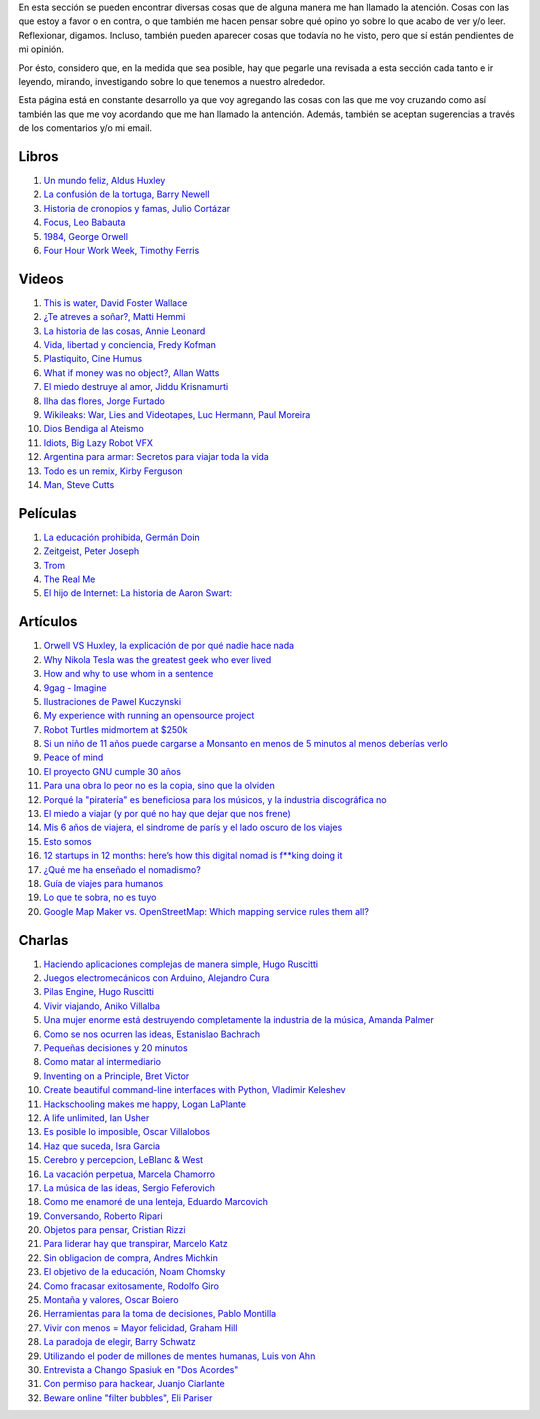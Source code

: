 .. link: 
.. description: 
.. tags: 
.. date: 2013/09/07 14:43:15
.. title: Repositorio
.. slug: repositorio

En esta sección se pueden encontrar diversas cosas que de alguna
manera me han llamado la atención. Cosas con las que estoy a favor o
en contra, o que también me hacen pensar sobre qué opino yo sobre lo
que acabo de ver y/o leer. Reflexionar, digamos. Incluso, también
pueden aparecer cosas que todavía no he visto, pero que sí están
pendientes de mi opinión.

Por ésto, considero que, en la medida que sea posible, hay que pegarle
una revisada a esta sección cada tanto e ir leyendo, mirando,
investigando sobre lo que tenemos a nuestro alrededor.

Esta página está en constante desarrollo ya que voy agregando las
cosas con las que me voy cruzando como así también las que me voy
acordando que me han llamado la antención. Además, también se aceptan
sugerencias a través de los comentarios y/o mi email.

Libros
------

#. `Un mundo feliz, Aldus Huxley <http://fil.mty.itesm.mx/sites/fil.mty.itesm.mx/files/ebooks/un_mundo_feliz-Aldus_Huxley.pdf>`_
#. `La confusión de la tortuga, Barry Newell <https://github.com/downloads/humitos/turtle-confusion-es/la-confusion-de-la-tortuga.pdf>`_
#. `Historia de cronopios y famas, Julio Cortázar <http://nuevaliteratura.com.ar/descargas/Historia%20De%20Cronopios%20Y%20De%20Famas%20-%20Julio%20Cortazar.pdf>`_
#. `Focus, Leo Babauta <http://bit.ly/9QGRoP>`_
#. `1984, George Orwell <http://biblio3.url.edu.gt/Libros/2011/1984.pdf>`_
#. `Four Hour Work Week, Timothy Ferris <http://fourhourworkweek.com/>`_


Videos
------

#. `This is water, David Foster Wallace <https://www.youtube.com/watch?v=EaYMcD5xodg>`_
#. `¿Te atreves a soñar?, Matti Hemmi <https://www.youtube.com/watch?v=i07qz_6Mk7g>`_
#. `La historia de las cosas, Annie Leonard <http://www.youtube.com/watch?v=ykfp1WvVqAY>`_
#. `Vida, libertad y conciencia, Fredy Kofman <http://www.youtube.com/watch?v=S1D5pliEIaY>`_

#. `Plastiquito, Cine Humus <http://www.youtube.com/watch?v=NmGFkBk0uh4>`_
#. `What if money was no object?, Allan Watts <http://www.youtube.com/watch?v=rApGnn_tLwo>`_
#. `El miedo destruye al amor, Jiddu Krisnamurti <http://www.youtube.com/watch?v=mzHXG3X5Vp8>`_
#. `Ilha das flores, Jorge Furtado <http://www.youtube.com/watch?v=3iv9l3Q1NW0>`_
#. `Wikileaks: War, Lies and Videotapes, Luc Hermann, Paul Moreira <http://www.youtube.com/watch?v=6SbMuWdW100>`_
#. `Dios Bendiga al Ateismo <https://www.youtube.com/watch?v=gQThYs5fZVs>`_
#. `Idiots, Big Lazy Robot VFX <http://vimeo.com/79695097>`_
#. `Argentina para armar: Secretos para viajar toda la vida <http://tn.com.ar/programas/argentina-para-armar/argentina-para-armar-27072014-secretos-para-viajar-toda-la-vida_520067>`_
#. `Todo es un remix, Kirby Ferguson <https://www.youtube.com/watch?v=O7-DlOaCsjU>`_
#. `Man, Steve Cutts <https://www.youtube.com/watch?v=WfGMYdalClU>`_

Películas
---------

#. `La educación prohibida, Germán Doin <http://educacionprohibida.com.ar>`_
#. `Zeitgeist, Peter Joseph <http://www.zeitgeistmovie.com/>`_
#. `Trom <http://tromsite.com/>`_
#. `The Real Me <http://therealme.serenablues.com/es/>`_
#. `El hijo de Internet: La historia de Aaron Swart:  <https://www.youtube.com/watch?v=vXr-2hwTk58>`_

Artículos
---------

#. `Orwell VS Huxley, la explicación de por qué nadie hace nada <http://pedacicosarquitectonicos.com/2013/08/30/orwell-vs-huxley-la-explicacion-de-por-que-nadie-hace-nada/>`_
#. `Why Nikola Tesla was the greatest geek who ever lived <http://theoatmeal.com/comics/tesla>`_
#. `How and why to use whom in a sentence <http://theoatmeal.com/comics/who_vs_whom>`_
#. `9gag - Imagine <http://9gag.com/gag/4881104?ref=fb.s>`_
#. `Ilustraciones de Pawel Kuczynski <http://agenciaeternity.wordpress.com/2013/09/06/50-reveladoras-ilustraciones-de-pawel-kuczynski-sobre-el-ironico-mundo-en-el-que-vivimos/>`_
#. `My experience with running an opensource project <http://ondrejcertik.blogspot.com.ar/2009/05/my-experience-with-running-opensource.html>`_
#. `Robot Turtles midmortem at $250k <http://www.danshapiro.com/blog/2013/09/robot-turtles-midmortem-at-250k/>`_
#. `Si un niño de 11 años puede cargarse a Monsanto en menos de 5 minutos al menos deberías verlo <http://www.unitedexplanations.org/2013/08/28/si-un-nino-de-11-anos-puede-cargarse-a-monsanto-en-menos-de-5-minutos-al-menos-deberias-verlo/>`_
#. `Peace of mind <http://saiadeseda.tumblr.com/post/58260417057>`_
#. `El proyecto GNU cumple 30 años <http://www.vialibre.org.ar/2013/09/27/el-proyecto-gnu-cumple-30-anos/>`_
#. `Para una obra lo peor no es la copia, sino que la olviden <http://www.marcha.org.ar/1/index.php/nacionales/147-ciencia-y-tecnologia/4455-para-una-obra-lo-peor-no-es-la-copia-sino-el-olvido>`_
#. `Porqué la "piratería" es beneficiosa para los músicos, y la industria discográfica no <http://derechoaleer.org/blog/2011/05/por-que-la-pirateria-es-beneficiosa-para-los-musicos.html>`_
#. `El miedo a viajar (y por qué no hay que dejar que nos frene) <http://viajandoporahi.com/el-miedo-a-viajar-y-por-que-no-hay-que-dejar-que-nos-frene>`_
#. `Mis 6 años de viajera, el sindrome de parís y el lado oscuro de los viajes <http://viajandoporahi.com/mis-6-anos-de-viajera-el-sindrome-de-paris-y-el-lado-oscuro-de-los-viajes>`_
#. `Esto somos <http://cuidadocontucassette.blogspot.com.ar/2014/07/normal-0-21-false-false-false-es-ar-x.html>`_
#. `12 startups in 12 months: here’s how this digital nomad is f**king doing it <http://www.techinasia.com/12-startups-in-12-months-how-this-digital-nomad-doing-it/>`_
#. `¿Qué me ha enseñado el nomadismo? <http://unviajedemilesdekmempiezaconunpequenopaso.wordpress.com/2014/04/27/que-me-ha-ensenado-el-nomadismo/>`_
#. `Guía de viajes para humanos <http://viajandoporahi.com/guia-de-viajes-para-humanos>`_
#. `Lo que te sobra, no es tuyo <https://viajerosvoluntarios.wordpress.com/2014/10/31/lo-que-te-sobra-no-es-tuyo/>`_
#. `Google Map Maker vs. OpenStreetMap: Which mapping service rules them all? <http://www.digitaltrends.com/computing/google-map-maker-vs-openstreetmap-id-editor/>`_


Charlas
-------

#. `Haciendo aplicaciones complejas de manera simple, Hugo Ruscitti <https://www.youtube.com/watch?v=TzDhzayO_uk>`_
#. `Juegos electromecánicos con Arduino, Alejandro Cura <http://www.youtube.com/watch?v=Lc4uS6zuDtQ>`_
#. `Pilas Engine, Hugo Ruscitti <http://www.youtube.com/watch?v=tXA2BgzrvzA>`_
#. `Vivir viajando, Aniko Villalba <https://www.youtube.com/watch?v=7qEXjasHPRw>`_
#. `Una mujer enorme está destruyendo completamente la industria de la música, Amanda Palmer <https://www.youtube.com/watch?v=QZ2pj2oSKIo>`_
#. `Como se nos ocurren las ideas, Estanislao Bachrach <https://www.youtube.com/watch?v=21rwo342nqY>`_
#. `Pequeñas decisiones y 20 minutos <http://www.youtube.com/watch?v=PFf2ghIR8os>`_
#. `Como matar al intermediario <https://www.youtube.com/watch?v=_VEYn3bXz34>`_
#. `Inventing on a Principle, Bret Victor <https://www.youtube.com/watch?v=a-OyoVcbwWE>`_
#. `Create beautiful command-line interfaces with Python, Vladimir Keleshev <https://www.youtube.com/watch?v=pXhcPJK5cMc>`_
#. `Hackschooling makes me happy, Logan LaPlante  <https://www.youtube.com/watch?v=W4R8CNzbpxo>`_
#. `A life unlimited, Ian Usher <https://www.youtube.com/watch?v=sAUIAChAmc4>`_
#. `Es posible lo imposible, Oscar Villalobos <https://www.youtube.com/watch?v=UgYcQUgDBPc>`_
#. `Haz que suceda, Isra Garcia <https://www.youtube.com/watch?v=_X5gPNHR1qQ>`_
#. `Cerebro y percepcion, LeBlanc & West <https://www.youtube.com/watch?v=zONDGowt5lw>`_
#. `La vacación perpetua, Marcela Chamorro <https://www.youtube.com/watch?v=Bn6voL8uphg>`_
#. `La música de las ideas, Sergio Feferovich <https://www.youtube.com/watch?v=1wA2sl9IRcE>`_
#. `Como me enamoré de una lenteja, Eduardo Marcovich <https://www.youtube.com/watch?v=G5_OJhg-wu0>`_
#. `Conversando, Roberto Ripari <https://www.youtube.com/watch?v=QU6sl6OOVfQ>`_
#. `Objetos para pensar, Cristian Rizzi <https://www.youtube.com/watch?v=jgavUY3fzj8>`_
#. `Para liderar hay que transpirar, Marcelo Katz <https://www.youtube.com/watch?v=nw1w4PqjieQ>`_
#. `Sin obligacion de compra, Andres Michkin <https://www.youtube.com/watch?v=GZEjZL53zL8>`_
#. `El objetivo de la educación, Noam Chomsky <https://www.youtube.com/watch?v=AsZJxDsd1Q8>`_
#. `Como fracasar exitosamente, Rodolfo Giro <https://www.youtube.com/watch?v=AN6wtWc_b_g>`_
#. `Montaña y valores, Oscar Boiero <https://www.youtube.com/watch?v=s4SPdEHJHeI>`_
#. `Herramientas para la toma de decisiones, Pablo Montilla <https://www.youtube.com/watch?v=y8hcosWVgKI>`_
#. `Vivir con menos = Mayor felicidad, Graham Hill <https://www.youtube.com/watch?v=47ubkqC2n6w>`_
#. `La paradoja de elegir, Barry Schwatz <https://www.youtube.com/watch?v=XXRm7qbbYSk>`_
#. `Utilizando el poder de millones de mentes humanas, Luis von Ahn <https://www.youtube.com/watch?v=x1ShVyBm8GU>`_
#. `Entrevista a Chango Spasiuk en "Dos Acordes" <https://www.youtube.com/watch?v=L8f10dKoybM>`_
#. `Con permiso para hackear, Juanjo Ciarlante <https://www.youtube.com/watch?v=RoXoerNW3zY>`_
#. `Beware online "filter bubbles", Eli Pariser <http://www.ted.com/talks/eli_pariser_beware_online_filter_bubbles>`_
